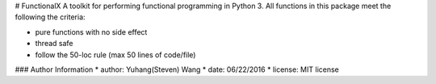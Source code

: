 # FunctionalX
A toolkit for performing functional programming in Python 3.
All functions in this package meet the following the criteria:

* pure functions with no side effect
* thread safe
* follow the 50-loc rule (max 50 lines of code/file)

### Author Information
* author: Yuhang(Steven) Wang
* date: 06/22/2016
* license: MIT license
